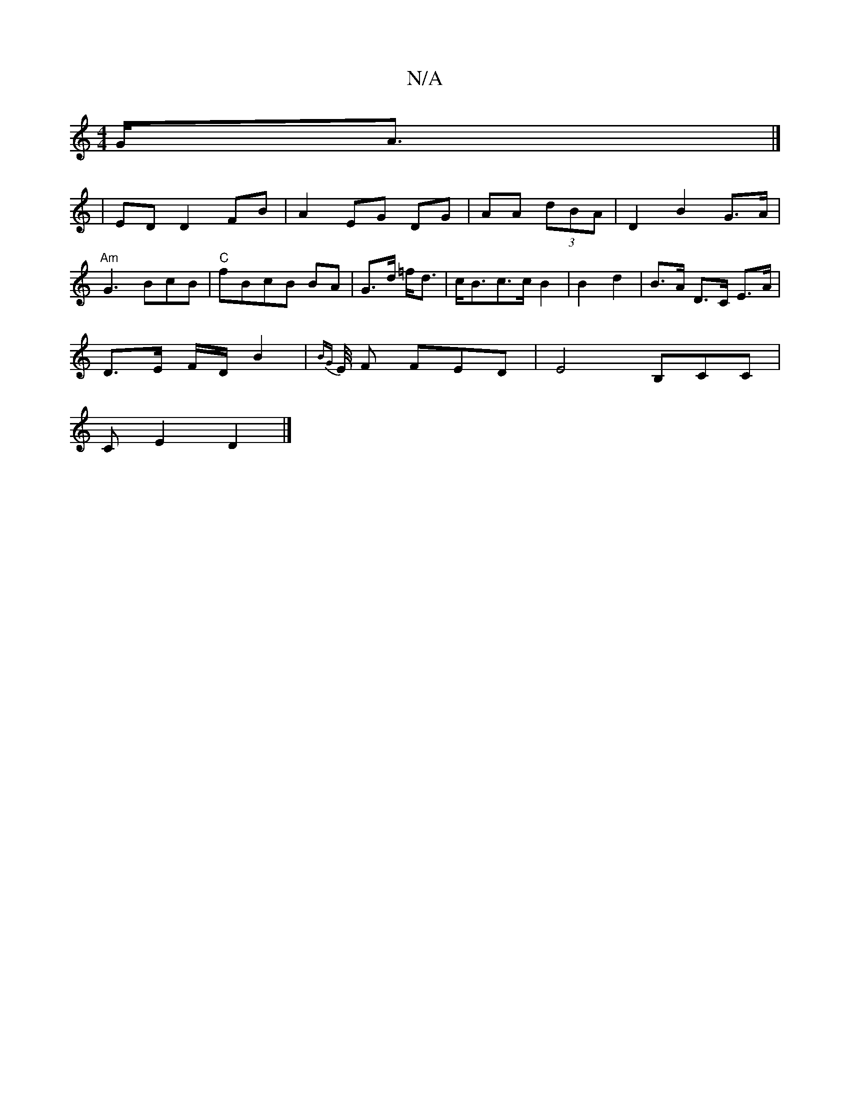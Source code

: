 X:1
T:N/A
M:4/4
R:N/A
K:Cmajor
 G<A|]
|ED D2 FB | A2- EG DG | AA (3dBA | D2 B2G>A | "Am"G3 BcB | "C"fBcB BA | G>d =f<d | c<Bc>c B2 | B2 d2 | B>A D>C E>A |
D>E F/D/ B2 | {BG}E/4 F FED|E4B,CC|
CE2D2|]

B, F2 E | G2, .F | CB,CA "Em"GA